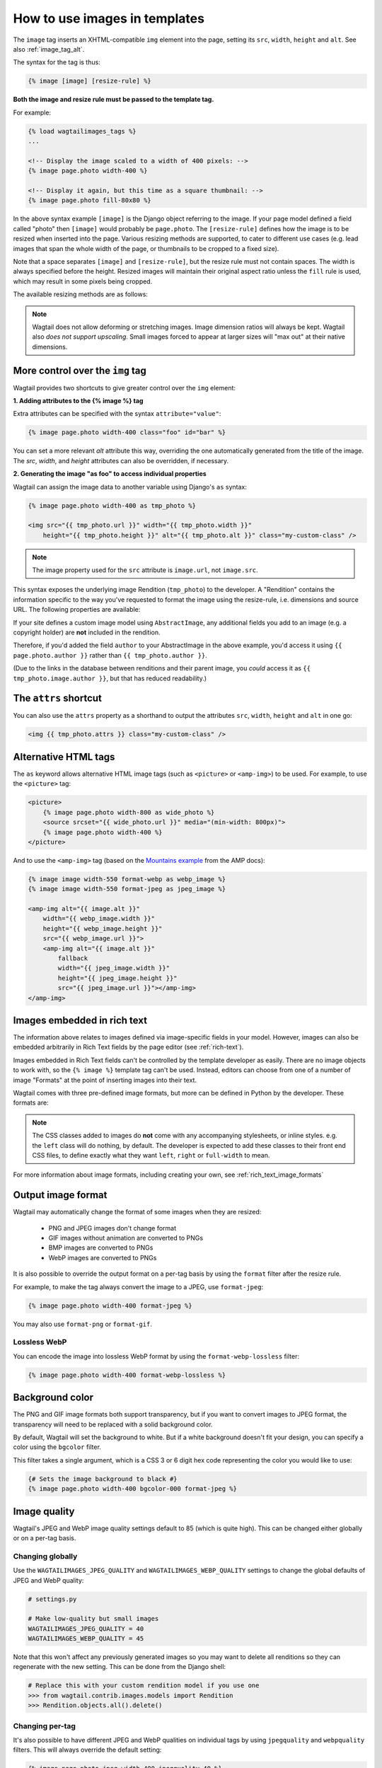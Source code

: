 .. _image_tag:

How to use images in templates
==============================

The ``image`` tag inserts an XHTML-compatible ``img`` element into the page, setting its ``src``, ``width``, ``height`` and ``alt``. See also :ref:`image_tag_alt`.

The syntax for the tag is thus:

.. code-block:: html+django

    {% image [image] [resize-rule] %}

**Both the image and resize rule must be passed to the template tag.**

For example:

.. code-block:: html+django

    {% load wagtailimages_tags %}
    ...

    <!-- Display the image scaled to a width of 400 pixels: -->
    {% image page.photo width-400 %}

    <!-- Display it again, but this time as a square thumbnail: -->
    {% image page.photo fill-80x80 %}

In the above syntax example ``[image]`` is the Django object referring to the image. If your page model defined a field called "photo" then ``[image]`` would probably be ``page.photo``. The ``[resize-rule]`` defines how the image is to be resized when inserted into the page. Various resizing methods are supported, to cater to different use cases (e.g. lead images that span the whole width of the page, or thumbnails to be cropped to a fixed size).

Note that a space separates ``[image]`` and ``[resize-rule]``, but the resize rule must not contain spaces. The width is always specified before the height. Resized images will maintain their original aspect ratio unless the ``fill`` rule is used, which may result in some pixels being cropped.


The available resizing methods are as follows:


.. glossary::

    ``max``
        (takes two dimensions)

        .. code-block:: html+django

            {% image page.photo max-1000x500 %}

        Fit **within** the given dimensions.

        The longest edge will be reduced to the matching dimension specified. For example, a portrait image of width 1000 and height 2000, treated with the ``max-1000x500`` rule (a landscape layout) would result in the image being shrunk so the *height* was 500 pixels and the width was 250.

        .. figure:: ../_static/images/image_filter_max.png
          :alt: Example of max filter on an image.

          Example: The image will keep its proportions but fit within the max (green line) dimensions provided.


    ``min``
        (takes two dimensions)

        .. code-block:: html+django

            {% image page.photo min-500x200 %}

        **Cover** the given dimensions.

        This may result in an image slightly **larger** than the dimensions you specify. A square image of width 2000 and height 2000, treated with the ``min-500x200`` rule would have its height and width changed to 500, i.e matching the *width* of the resize-rule, but greater than the height.

        .. figure:: ../_static/images/image_filter_min.png
          :alt: Example of min filter on an image.

          Example: The image will keep its proportions while filling at least the min (green line) dimensions provided.


    ``width``
        (takes one dimension)

        .. code-block:: html+django

            {% image page.photo width-640 %}

        Reduces the width of the image to the dimension specified.

    ``height``
        (takes one dimension)

        .. code-block:: html+django

            {% image page.photo height-480 %}

        Reduces the height of the image to the dimension specified.

    ``scale``
        (takes percentage)

        .. code-block:: html+django

            {% image page.photo scale-50 %}

        Resize the image to the percentage specified.

    ``fill``
        (takes two dimensions and an optional ``-c`` parameter)

        .. code-block:: html+django

            {% image page.photo fill-200x200 %}

        Resize and **crop** to fill the **exact** dimensions specified.

        This can be particularly useful for websites requiring square thumbnails of arbitrary images. For example, a landscape image of width 2000 and height 1000 treated with the ``fill-200x200`` rule would have its height reduced to 200, then its width (ordinarily 400) cropped to 200.

        This resize-rule will crop to the image's focal point if it has been set. If not, it will crop to the centre of the image.

        .. figure:: ../_static/images/image_filter_fill.png
          :alt: Example of fill filter on an image.

          Example: The image is scaled and also cropped (red line) to fit as much of the image as possible within the provided dimensions.


        **On images that won't upscale**

        It's possible to request an image with ``fill`` dimensions that the image can't support without upscaling. e.g. an image of width 400 and height 200 requested with ``fill-400x400``. In this situation the *ratio of the requested fill* will be matched, but the dimension will not. So that example 400x200 image (a 2:1 ratio) could become 200x200 (a 1:1 ratio, matching the resize-rule).

        **Cropping closer to the focal point**

        By default, Wagtail will only crop enough to change the aspect ratio of the image to match the ratio in the resize-rule.

        In some cases (e.g. thumbnails), it may be preferable to crop closer to the focal point, so that the subject of the image is more prominent.

        You can do this by appending ``-c<percentage>`` at the end of the resize-rule. For example, if you would like the image to be cropped as closely as possible to its focal point, add ``-c100``:

        .. code-block:: html+django

            {% image page.photo fill-200x200-c100 %}

        This will crop the image as much as it can, without cropping into the focal point.

        If you find that ``-c100`` is too close, you can try ``-c75`` or ``-c50``. Any whole number from 0 to 100 is accepted.

        .. figure:: ../_static/images/image_filter_fill_focal.png
          :alt: Example of fill filter on an image with a focal point set.

          Example: The focal point is set off centre so the image is scaled and also cropped like fill, however the center point of the crop is positioned closer the focal point.

        .. figure:: ../_static/images/image_filter_fill_focal_close.png
          :alt: Example of fill and closeness filter on an image with a focal point set.

          Example: With ``-c75`` set, the final crop will be closer to the focal point.


    ``original``
        (takes no dimensions)

        .. code-block:: html+django

            {% image page.photo original %}

        Renders the image at its original size.



.. Note::
    Wagtail does not allow deforming or stretching images. Image dimension ratios will always be kept. Wagtail also *does not support upscaling*. Small images forced to appear at larger sizes will "max out" at their native dimensions.


.. _image_tag_alt:

More control over the ``img`` tag
---------------------------------

Wagtail provides two shortcuts to give greater control over the ``img`` element:

**1. Adding attributes to the  {% image %} tag**

Extra attributes can be specified with the syntax ``attribute="value"``:

.. code-block:: html+django

    {% image page.photo width-400 class="foo" id="bar" %}

You can set a more relevant `alt` attribute this way, overriding the one automatically generated from the title of the image. The `src`, `width`, and `height` attributes can also be overridden, if necessary.

**2. Generating the image "as foo" to access individual properties**

Wagtail can assign the image data to another variable using Django's ``as`` syntax:

.. code-block:: html+django

    {% image page.photo width-400 as tmp_photo %}

    <img src="{{ tmp_photo.url }}" width="{{ tmp_photo.width }}"
        height="{{ tmp_photo.height }}" alt="{{ tmp_photo.alt }}" class="my-custom-class" />

.. Note::
    The image property used for the ``src`` attribute is ``image.url``, not ``image.src``.

This syntax exposes the underlying image Rendition (``tmp_photo``) to the developer. A "Rendition" contains the information specific to the way you've requested to format the image using the resize-rule, i.e. dimensions and source URL. The following properties are available:

.. attribute:: url

    URL to the resized version of the image. This may be a local URL (such as ``/static/images/example.jpg``) or a full URL (such as ``https://assets.example.com/images/example.jpg``), depending on how static files are configured.

.. attribute:: width

    Image width after resizing.

.. attribute:: height

    Image height after resizing.

.. attribute:: alt

    Alternative text for the image, typically taken from the image title.

.. attribute:: attrs

    A shorthand for outputting the attributes ``src``, ``width``, ``height`` and ``alt`` in one go:

    .. code-block:: html+django

        <img {{ tmp_photo.attrs }} class="my-custom-class" />

.. attribute:: full_url

    Same as ``url``, but always returns a full absolute URL. This requires ``BASE_URL`` to be set in the project settings.

    This is useful for images that will be re-used outside of the current site, such as social share images:

    .. code-block:: html+django

        <meta name="twitter:image" content="{{ tmp_photo.full_url }}">


If your site defines a custom image model using ``AbstractImage``, any additional fields you add to an image (e.g. a copyright holder) are **not** included in the rendition.

Therefore, if you'd added the field ``author`` to your AbstractImage in the above example, you'd access it using ``{{ page.photo.author }}`` rather than ``{{ tmp_photo.author }}``.

(Due to the links in the database between renditions and their parent image, you *could* access it as ``{{ tmp_photo.image.author }}``, but that has reduced readability.)


The ``attrs`` shortcut
-----------------------

You can also use the ``attrs`` property as a shorthand to output the attributes ``src``, ``width``, ``height`` and ``alt`` in one go:

.. code-block:: html+django

    <img {{ tmp_photo.attrs }} class="my-custom-class" />


Alternative HTML tags
---------------------

The ``as`` keyword allows alternative HTML image tags (such as ``<picture>`` or ``<amp-img>``) to be used.
For example, to use the ``<picture>`` tag:

.. code-block:: html+django

    <picture>
        {% image page.photo width-800 as wide_photo %}
        <source srcset="{{ wide_photo.url }}" media="(min-width: 800px)">
        {% image page.photo width-400 %}
    </picture>

And to use the ``<amp-img>`` tag (based on the `Mountains example <https://amp.dev/documentation/components/amp-img/#example:-specifying-a-fallback-image>`_ from the AMP docs):

.. code-block:: html+django

    {% image image width-550 format-webp as webp_image %}
    {% image image width-550 format-jpeg as jpeg_image %}

    <amp-img alt="{{ image.alt }}"
        width="{{ webp_image.width }}"
        height="{{ webp_image.height }}"
        src="{{ webp_image.url }}">
        <amp-img alt="{{ image.alt }}"
            fallback
            width="{{ jpeg_image.width }}"
            height="{{ jpeg_image.height }}"
            src="{{ jpeg_image.url }}"></amp-img>
    </amp-img>


Images embedded in rich text
----------------------------

The information above relates to images defined via image-specific fields in your model. However, images can also be embedded arbitrarily in Rich Text fields by the page editor (see :ref:`rich-text`).

Images embedded in Rich Text fields can't be controlled by the template developer as easily. There are no image objects to work with, so the ``{% image %}`` template tag can't be used. Instead, editors can choose from one of a number of image "Formats" at the point of inserting images into their text.

Wagtail comes with three pre-defined image formats, but more can be defined in Python by the developer. These formats are:

.. glossary::

    ``Full width``
        Creates an image rendition using ``width-800``, giving the <img> tag the CSS class ``full-width``.

    ``Left-aligned``
        Creates an image rendition using ``width-500``, giving the <img> tag the CSS class ``left``.

    ``Right-aligned``
        Creates an image rendition using ``width-500``, giving the <img> tag the CSS class ``right``.

.. Note::

    The CSS classes added to images do **not** come with any accompanying stylesheets, or inline styles. e.g. the ``left`` class will do nothing, by default. The developer is expected to add these classes to their front end CSS files, to define exactly what they want ``left``, ``right`` or ``full-width`` to mean.

For more information about image formats, including creating your own, see :ref:`rich_text_image_formats`

.. _output_image_format:

Output image format
-------------------

Wagtail may automatically change the format of some images when they are resized:

 - PNG and JPEG images don't change format
 - GIF images without animation are converted to PNGs
 - BMP images are converted to PNGs
 - WebP images are converted to PNGs

It is also possible to override the output format on a per-tag basis by using the
``format`` filter after the resize rule.

For example, to make the tag always convert the image to a JPEG, use ``format-jpeg``:

.. code-block:: html+Django

    {% image page.photo width-400 format-jpeg %}

You may also use ``format-png`` or ``format-gif``.

Lossless WebP
^^^^^^^^^^^^^

You can encode the image into lossless WebP format by using the ``format-webp-lossless`` filter:

.. code-block:: html+Django

    {% image page.photo width-400 format-webp-lossless %}

.. _image_background_color:

Background color
----------------

The PNG and GIF image formats both support transparency, but if you want to
convert images to JPEG format, the transparency will need to be replaced with a
solid background color.

By default, Wagtail will set the background to white. But if a white background
doesn't fit your design, you can specify a color using the ``bgcolor`` filter.

This filter takes a single argument, which is a CSS 3 or 6 digit hex code
representing the color you would like to use:

.. code-block:: html+Django

    {# Sets the image background to black #}
    {% image page.photo width-400 bgcolor-000 format-jpeg %}

.. _image_quality:

Image quality
-------------

Wagtail's JPEG and WebP image quality settings default to 85 (which is quite high).
This can be changed either globally or on a per-tag basis.

Changing globally
^^^^^^^^^^^^^^^^^

Use the ``WAGTAILIMAGES_JPEG_QUALITY`` and ``WAGTAILIMAGES_WEBP_QUALITY`` settings
to change the global defaults of JPEG and WebP quality:

.. code-block:: python

    # settings.py

    # Make low-quality but small images
    WAGTAILIMAGES_JPEG_QUALITY = 40
    WAGTAILIMAGES_WEBP_QUALITY = 45

Note that this won't affect any previously generated images so you may want to
delete all renditions so they can regenerate with the new setting. This can be
done from the Django shell:

.. code-block:: python

    # Replace this with your custom rendition model if you use one
    >>> from wagtail.contrib.images.models import Rendition
    >>> Rendition.objects.all().delete()

Changing per-tag
^^^^^^^^^^^^^^^^

It's also possible to have different JPEG and WebP qualities on individual tags
by using ``jpegquality`` and ``webpquality`` filters. This will always override
the default setting:

.. code-block:: html+Django

    {% image page.photo_jpeg width-400 jpegquality-40 %}
    {% image page.photo_webp width-400 webpquality-50 %}

Note that this will have no effect on PNG or GIF files. If you want all images
to be low quality, you can use this filter with ``format-jpeg`` or ``format-webp``
(which forces all images to output in JPEG or WebP format):

.. code-block:: html+Django

    {% image page.photo width-400 format-jpeg jpegquality-40 %}
    {% image page.photo width-400 format-webp webpquality-50 %}

Generating image renditions in Python
^^^^^^^^^^^^^^^^^^^^^^^^^^^^^^^^^^^^^

All of the image transformations mentioned above can also be used directly in Python code.
See :ref:`image_renditions`.
